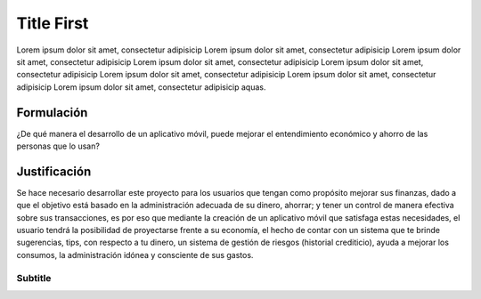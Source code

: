 Title First
===========

Lorem ipsum dolor sit amet, consectetur adipisicip Lorem ipsum dolor sit
amet, consectetur adipisicip Lorem ipsum dolor sit amet, consectetur
adipisicip Lorem ipsum dolor sit amet, consectetur adipisicip Lorem
ipsum dolor sit amet, consectetur adipisicip Lorem ipsum dolor sit amet,
consectetur adipisicip Lorem ipsum dolor sit amet, consectetur
adipisicip Lorem ipsum dolor sit amet, consectetur adipisicip aquas.

Formulación
-----------

¿De qué manera el desarrollo de un aplicativo móvil, puede mejorar el entendimiento económico y ahorro de las personas que lo usan? 

Justificación
-------------

Se hace necesario desarrollar este proyecto para los usuarios que tengan 
como propósito mejorar sus finanzas, dado a que el objetivo está basado en 
la administración adecuada de su dinero, ahorrar; y tener un control de 
manera efectiva sobre sus transacciones, es por eso que mediante la creación 
de un aplicativo móvil que satisfaga estas necesidades, el usuario tendrá la 
posibilidad de proyectarse frente a su economía, el hecho de contar con un 
sistema que te brinde sugerencias, tips, con respecto a tu dinero, un sistema 
de gestión de riesgos (historial crediticio), ayuda a mejorar los consumos, 
la administración idónea y consciente de sus gastos.

Subtitle
~~~~~~~~
